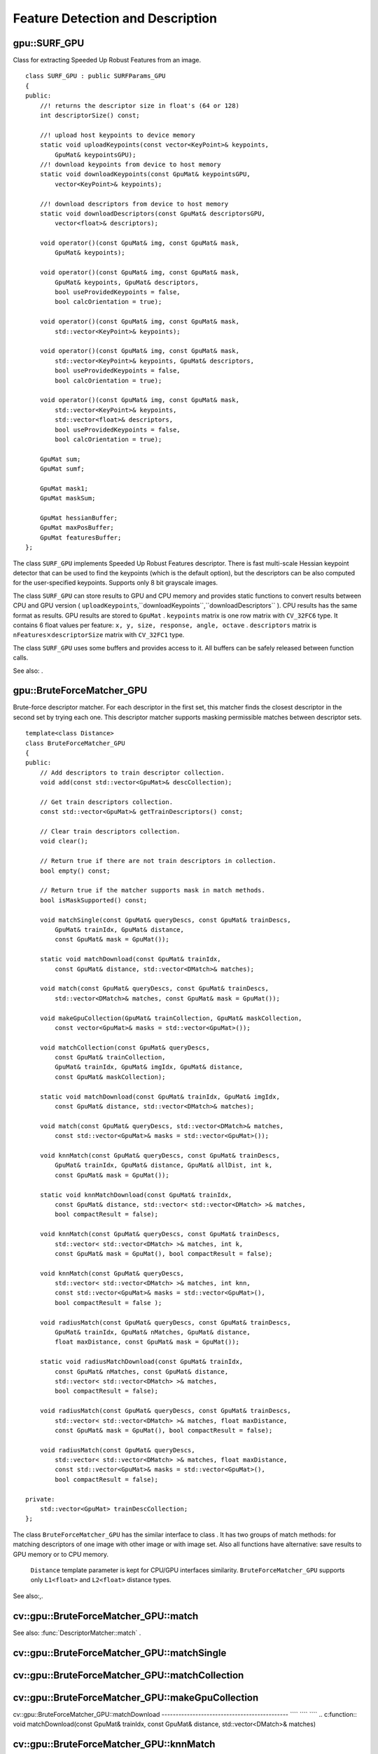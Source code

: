 Feature Detection and Description
=================================

.. highlight:: cpp

.. index:: gpu::SURF_GPU

.. _gpu::SURF_GPU:

gpu::SURF_GPU
-------------
.. c:type:: gpu::SURF_GPU

Class for extracting Speeded Up Robust Features from an image. ::

    class SURF_GPU : public SURFParams_GPU
    {
    public:
        //! returns the descriptor size in float's (64 or 128)
        int descriptorSize() const;

        //! upload host keypoints to device memory
        static void uploadKeypoints(const vector<KeyPoint>& keypoints,
            GpuMat& keypointsGPU);
        //! download keypoints from device to host memory
        static void downloadKeypoints(const GpuMat& keypointsGPU,
            vector<KeyPoint>& keypoints);

        //! download descriptors from device to host memory
        static void downloadDescriptors(const GpuMat& descriptorsGPU,
            vector<float>& descriptors);

        void operator()(const GpuMat& img, const GpuMat& mask,
            GpuMat& keypoints);

        void operator()(const GpuMat& img, const GpuMat& mask,
            GpuMat& keypoints, GpuMat& descriptors,
            bool useProvidedKeypoints = false,
            bool calcOrientation = true);

        void operator()(const GpuMat& img, const GpuMat& mask,
            std::vector<KeyPoint>& keypoints);

        void operator()(const GpuMat& img, const GpuMat& mask,
            std::vector<KeyPoint>& keypoints, GpuMat& descriptors,
            bool useProvidedKeypoints = false,
            bool calcOrientation = true);

        void operator()(const GpuMat& img, const GpuMat& mask,
            std::vector<KeyPoint>& keypoints,
            std::vector<float>& descriptors,
            bool useProvidedKeypoints = false,
            bool calcOrientation = true);

        GpuMat sum;
        GpuMat sumf;

        GpuMat mask1;
        GpuMat maskSum;

        GpuMat hessianBuffer;
        GpuMat maxPosBuffer;
        GpuMat featuresBuffer;
    };


The class ``SURF_GPU`` implements Speeded Up Robust Features descriptor. There is fast multi-scale Hessian keypoint detector that can be used to find the keypoints (which is the default option), but the descriptors can be also computed for the user-specified keypoints. Supports only 8 bit grayscale images.

The class ``SURF_GPU`` can store results to GPU and CPU memory and provides static functions to convert results between CPU and GPU version ( ``uploadKeypoints``,``downloadKeypoints``,``downloadDescriptors`` ). CPU results has the same format as
results. GPU results are stored to ``GpuMat`` . ``keypoints`` matrix is one row matrix with ``CV_32FC6`` type. It contains 6 float values per feature: ``x, y, size, response, angle, octave`` . ``descriptors`` matrix is
:math:`\texttt{nFeatures} \times \texttt{descriptorSize}` matrix with ``CV_32FC1`` type.

The class ``SURF_GPU`` uses some buffers and provides access to it. All buffers can be safely released between function calls.

See also:
.

.. index:: gpu::BruteForceMatcher_GPU

.. _gpu::BruteForceMatcher_GPU:

gpu::BruteForceMatcher_GPU
--------------------------
.. c:type:: gpu::BruteForceMatcher_GPU

Brute-force descriptor matcher. For each descriptor in the first set, this matcher finds the closest descriptor in the second set by trying each one. This descriptor matcher supports masking permissible matches between descriptor sets. ::

    template<class Distance>
    class BruteForceMatcher_GPU
    {
    public:
        // Add descriptors to train descriptor collection.
        void add(const std::vector<GpuMat>& descCollection);

        // Get train descriptors collection.
        const std::vector<GpuMat>& getTrainDescriptors() const;

        // Clear train descriptors collection.
        void clear();

        // Return true if there are not train descriptors in collection.
        bool empty() const;

        // Return true if the matcher supports mask in match methods.
        bool isMaskSupported() const;

        void matchSingle(const GpuMat& queryDescs, const GpuMat& trainDescs,
            GpuMat& trainIdx, GpuMat& distance,
            const GpuMat& mask = GpuMat());

        static void matchDownload(const GpuMat& trainIdx,
            const GpuMat& distance, std::vector<DMatch>& matches);

        void match(const GpuMat& queryDescs, const GpuMat& trainDescs,
            std::vector<DMatch>& matches, const GpuMat& mask = GpuMat());

        void makeGpuCollection(GpuMat& trainCollection, GpuMat& maskCollection,
            const vector<GpuMat>& masks = std::vector<GpuMat>());

        void matchCollection(const GpuMat& queryDescs,
            const GpuMat& trainCollection,
            GpuMat& trainIdx, GpuMat& imgIdx, GpuMat& distance,
            const GpuMat& maskCollection);

        static void matchDownload(const GpuMat& trainIdx, GpuMat& imgIdx,
            const GpuMat& distance, std::vector<DMatch>& matches);

        void match(const GpuMat& queryDescs, std::vector<DMatch>& matches,
            const std::vector<GpuMat>& masks = std::vector<GpuMat>());

        void knnMatch(const GpuMat& queryDescs, const GpuMat& trainDescs,
            GpuMat& trainIdx, GpuMat& distance, GpuMat& allDist, int k,
            const GpuMat& mask = GpuMat());

        static void knnMatchDownload(const GpuMat& trainIdx,
            const GpuMat& distance, std::vector< std::vector<DMatch> >& matches,
            bool compactResult = false);

        void knnMatch(const GpuMat& queryDescs, const GpuMat& trainDescs,
            std::vector< std::vector<DMatch> >& matches, int k,
            const GpuMat& mask = GpuMat(), bool compactResult = false);

        void knnMatch(const GpuMat& queryDescs,
            std::vector< std::vector<DMatch> >& matches, int knn,
            const std::vector<GpuMat>& masks = std::vector<GpuMat>(),
            bool compactResult = false );

        void radiusMatch(const GpuMat& queryDescs, const GpuMat& trainDescs,
            GpuMat& trainIdx, GpuMat& nMatches, GpuMat& distance,
            float maxDistance, const GpuMat& mask = GpuMat());

        static void radiusMatchDownload(const GpuMat& trainIdx,
            const GpuMat& nMatches, const GpuMat& distance,
            std::vector< std::vector<DMatch> >& matches,
            bool compactResult = false);

        void radiusMatch(const GpuMat& queryDescs, const GpuMat& trainDescs,
            std::vector< std::vector<DMatch> >& matches, float maxDistance,
            const GpuMat& mask = GpuMat(), bool compactResult = false);

        void radiusMatch(const GpuMat& queryDescs,
            std::vector< std::vector<DMatch> >& matches, float maxDistance,
            const std::vector<GpuMat>& masks = std::vector<GpuMat>(),
            bool compactResult = false);

    private:
        std::vector<GpuMat> trainDescCollection;
    };


The class ``BruteForceMatcher_GPU`` has the similar interface to class
. It has two groups of match methods: for matching descriptors of one image with other image or with image set. Also all functions have alternative: save results to GPU memory or to CPU memory.
 ``Distance`` template parameter is kept for CPU/GPU interfaces similarity. ``BruteForceMatcher_GPU`` supports only ``L1<float>`` and ``L2<float>`` distance types.

See also:,.

.. index:: cv::gpu::BruteForceMatcher_GPU::match

.. _cv::gpu::BruteForceMatcher_GPU::match:

cv::gpu::BruteForceMatcher_GPU::match
-------------------------------------
.. c:function:: void match(const GpuMat\& queryDescs,  const GpuMat\& trainDescs,  std::vector<DMatch>\& matches,  const GpuMat\& mask = GpuMat())

.. c:function:: void match(const GpuMat\& queryDescs,  std::vector<DMatch>\& matches,  const std::vector<GpuMat>\& masks = std::vector<GpuMat>())

    Finds the best match for each descriptor from a query set with train descriptors.

See also:
:func:`DescriptorMatcher::match` .

.. index:: cv::gpu::BruteForceMatcher_GPU::matchSingle

.. _cv::gpu::BruteForceMatcher_GPU::matchSingle:

cv::gpu::BruteForceMatcher_GPU::matchSingle
-------------------------------------------
.. c:function:: void matchSingle(const GpuMat\& queryDescs,  const GpuMat\& trainDescs,  GpuMat\& trainIdx,  GpuMat\& distance,  const GpuMat\& mask = GpuMat())

    Finds the best match for each query descriptor. Results will be stored to GPU memory.

    {Query set of descriptors.}
    {Train set of descriptors. This will not be added to train descriptors collection stored in class object.}
    {One row ``CV_32SC1``     matrix. Will contain the best train index for each query. If some query descriptors are masked out in ``mask``     it will contain -1.}
    {One row ``CV_32FC1``     matrix. Will contain the best distance for each query. If some query descriptors are masked out in ``mask``     it will contain ``FLT_MAX``     .}

    :param mask: Mask specifying permissible matches between input query and train matrices of descriptors.

.. index:: cv::gpu::BruteForceMatcher_GPU::matchCollection

.. _cv::gpu::BruteForceMatcher_GPU::matchCollection:

cv::gpu::BruteForceMatcher_GPU::matchCollection
-----------------------------------------------
.. c:function:: void matchCollection(const GpuMat\& queryDescs,  const GpuMat\& trainCollection,  GpuMat\& trainIdx,  GpuMat\& imgIdx,  GpuMat\& distance,  const GpuMat\& maskCollection)

    Find the best match for each query descriptor from train collection. Results will be stored to GPU memory.

    {Query set of descriptors.}
    { ``GpuMat``     containing train collection. It can be obtained from train descriptors collection that was set using ``add``     method by
    . Or it can contain user defined collection. It must be one row matrix, each element is a ``DevMem2D``     that points to one train descriptors matrix.}
    {One row ``CV_32SC1``     matrix. Will contain the best train index for each query. If some query descriptors are masked out in ``maskCollection``     it will contain -1.}
    {One row ``CV_32SC1``     matrix. Will contain image train index for each query. If some query descriptors are masked out in ``maskCollection``     it will contain -1.}
    {One row ``CV_32FC1``     matrix. Will contain the best distance for each query. If some query descriptors are masked out in ``maskCollection``     it will contain ``FLT_MAX``     .}

    :param maskCollection: ``GpuMat``  containing set of masks. It can be obtained from  ``std::vector<GpuMat>``  by  . Or it can contain user defined mask set. It must be empty matrix or one row matrix, each element is a  ``PtrStep``  that points to one mask.

.. index:: cv::gpu::BruteForceMatcher_GPU::makeGpuCollection

.. _cv::gpu::BruteForceMatcher_GPU::makeGpuCollection:

cv::gpu::BruteForceMatcher_GPU::makeGpuCollection
-------------------------------------------------
.. c:function:: void makeGpuCollection(GpuMat\& trainCollection,  GpuMat\& maskCollection,  const vector<GpuMat>\& masks = std::vector<GpuMat>())

    Makes gpu collection of train descriptors and masks in suitable format for function.

.. index:: cv::gpu::BruteForceMatcher_GPU::matchDownload

.. _cv::gpu::BruteForceMatcher_GPU::matchDownload:

cv::gpu::BruteForceMatcher_GPU::matchDownload
--------------------------------------------- ```` ```` ````
.. c:function:: void matchDownload(const GpuMat\& trainIdx,  const GpuMat\& distance,  std::vector<DMatch>\& matches)

.. c:function:: void matchDownload(const GpuMat\& trainIdx,  GpuMat\& imgIdx,  const GpuMat\& distance,  std::vector<DMatch>\& matches)

    Downloads trainIdx, imgIdxand distancematrices obtained via or to CPU vector with .

.. index:: cv::gpu::BruteForceMatcher_GPU::knnMatch

.. _cv::gpu::BruteForceMatcher_GPU::knnMatch:

cv::gpu::BruteForceMatcher_GPU::knnMatch
----------------------------------------
.. c:function:: void knnMatch(const GpuMat\& queryDescs,  const GpuMat\& trainDescs,  std::vector< std::vector<DMatch> >\& matches,  int k,  const GpuMat\& mask = GpuMat(),  bool compactResult = false)

    Finds the k best matches for each descriptor from a query set with train descriptors. Found k (or less if not possible) matches are returned in distance increasing order.

.. c:function:: void knnMatch(const GpuMat\& queryDescs,  std::vector< std::vector<DMatch> >\& matches,  int k,  const std::vector<GpuMat>\& masks = std::vector<GpuMat>(),  bool compactResult = false )

See also:
:func:`DescriptorMatcher::knnMatch` .

.. index:: cv::gpu::BruteForceMatcher_GPU::knnMatch

.. _cv::gpu::BruteForceMatcher_GPU::knnMatch:

cv::gpu::BruteForceMatcher_GPU::knnMatch
----------------------------------------
.. c:function:: void knnMatch(const GpuMat\& queryDescs,  const GpuMat\& trainDescs,  GpuMat\& trainIdx,  GpuMat\& distance,  GpuMat\& allDist,  int k,  const GpuMat\& mask = GpuMat())

    Finds the k best matches for each descriptor from a query set with train descriptors. Found k (or less if not possible) matches are returned in distance increasing order. Results will be stored to GPU memory.

    {Query set of descriptors.}
    {Train set of descriptors. This will not be added to train descriptors collection stored in class object.}
    {Matrix with
    :math:`\texttt{nQueries} \times \texttt{k}`     size and ``CV_32SC1``     type. ``trainIdx.at<int>(queryIdx, i)``     will contain index of the i'th best trains. If some query descriptors are masked out in ``mask``     it will contain -1.}
    {Matrix with
    :math:`\texttt{nQuery} \times \texttt{k}`     and ``CV_32FC1``     type. Will contain distance for each query and the i'th best trains. If some query descriptors are masked out in ``mask``     it will contain ``FLT_MAX``     .}
    {Buffer to store all distances between query descriptors and train descriptors. It will have
    :math:`\texttt{nQuery} \times \texttt{nTrain}`     size and ``CV_32FC1``     type. ``allDist.at<float>(queryIdx, trainIdx)``     will contain ``FLT_MAX``     , if ``trainIdx``     is one from k best, otherwise it will contain distance between ``queryIdx``     and ``trainIdx``     descriptors.}

    :param k: Number of the best matches will be found per each query descriptor (or less if it's not possible).

    :param mask: Mask specifying permissible matches between input query and train matrices of descriptors.

.. index:: cv::gpu::BruteForceMatcher_GPU::knnMatchDownload

.. _cv::gpu::BruteForceMatcher_GPU::knnMatchDownload:

cv::gpu::BruteForceMatcher_GPU::knnMatchDownload
------------------------------------------------ ```` ```` ```` ````
.. c:function:: void knnMatchDownload(const GpuMat\& trainIdx,  const GpuMat\& distance,  std::vector< std::vector<DMatch> >\& matches,  bool compactResult = false)

    Downloads trainIdxand distancematrices obtained via to CPU vector with . If compactResultis true matchesvector will not contain matches for fully masked out query descriptors.

.. index:: cv::gpu::BruteForceMatcher_GPU::radiusMatch

.. _cv::gpu::BruteForceMatcher_GPU::radiusMatch:

cv::gpu::BruteForceMatcher_GPU::radiusMatch
-------------------------------------------
.. c:function:: void radiusMatch(const GpuMat\& queryDescs,  const GpuMat\& trainDescs,  std::vector< std::vector<DMatch> >\& matches,  float maxDistance,  const GpuMat\& mask = GpuMat(),  bool compactResult = false)

    Finds the best matches for each query descriptor which have distance less than given threshold. Found matches are returned in distance increasing order.

.. c:function:: void radiusMatch(const GpuMat\& queryDescs,  std::vector< std::vector<DMatch> >\& matches,  float maxDistance,  const std::vector<GpuMat>\& masks = std::vector<GpuMat>(),  bool compactResult = false)

This function works only on devices with Compute Capability
:math:`>=` 1.1.

See also:
:func:`DescriptorMatcher::radiusMatch` .

.. index:: cv::gpu::BruteForceMatcher_GPU::radiusMatch

.. _cv::gpu::BruteForceMatcher_GPU::radiusMatch:

cv::gpu::BruteForceMatcher_GPU::radiusMatch
-------------------------------------------
.. c:function:: void radiusMatch(const GpuMat\& queryDescs,  const GpuMat\& trainDescs,  GpuMat\& trainIdx,  GpuMat\& nMatches,  GpuMat\& distance,  float maxDistance,  const GpuMat\& mask = GpuMat())

    Finds the best matches for each query descriptor which have distance less than given threshold. Results will be stored to GPU memory.

    {Query set of descriptors.}
    {Train set of descriptors. This will not be added to train descriptors collection stored in class object.}
    { ``trainIdx.at<int>(queryIdx, i)``     will contain i'th train index ``(i < min(nMatches.at<unsigned int>(0, queryIdx), trainIdx.cols)``     . If ``trainIdx``     is empty, it will be created with size
    :math:`\texttt{nQuery} \times \texttt{nTrain}`     . Or it can be allocated by user (it must have ``nQuery``     rows and ``CV_32SC1``     type). Cols can be less than ``nTrain``     , but it can be that matcher won't find all matches, because it haven't enough memory to store results.}
    { ``nMatches.at<unsigned int>(0, queryIdx)``     will contain matches count for ``queryIdx``     . Carefully, ``nMatches``     can be greater than ``trainIdx.cols``     - it means that matcher didn't find all matches, because it didn't have enough memory.}
    { ``distance.at<int>(queryIdx, i)``     will contain i'th distance ``(i < min(nMatches.at<unsigned int>(0, queryIdx), trainIdx.cols)``     . If ``trainIdx``     is empty, it will be created with size
    :math:`\texttt{nQuery} \times \texttt{nTrain}`     . Otherwise it must be also allocated by user (it must have the same size as ``trainIdx``     and ``CV_32FC1``     type).}

    :param maxDistance: Distance threshold.

    :param mask: Mask specifying permissible matches between input query and train matrices of descriptors.

In contrast to
results are not sorted by distance increasing order.

This function works only on devices with Compute Capability
:math:`>=` 1.1.

.. index:: cv::gpu::BruteForceMatcher_GPU::radiusMatchDownload

.. _cv::gpu::BruteForceMatcher_GPU::radiusMatchDownload:

cv::gpu::BruteForceMatcher_GPU::radiusMatchDownload
--------------------------------------------------- ```` ```` ```` ```` ````
.. c:function:: void radiusMatchDownload(const GpuMat\& trainIdx,  const GpuMat\& nMatches,  const GpuMat\& distance,  std::vector< std::vector<DMatch> >\& matches,  bool compactResult = false)

    Downloads trainIdx, nMatchesand distancematrices obtained via to CPU vector with . If compactResultis true matchesvector will not contain matches for fully masked out query descriptors.

